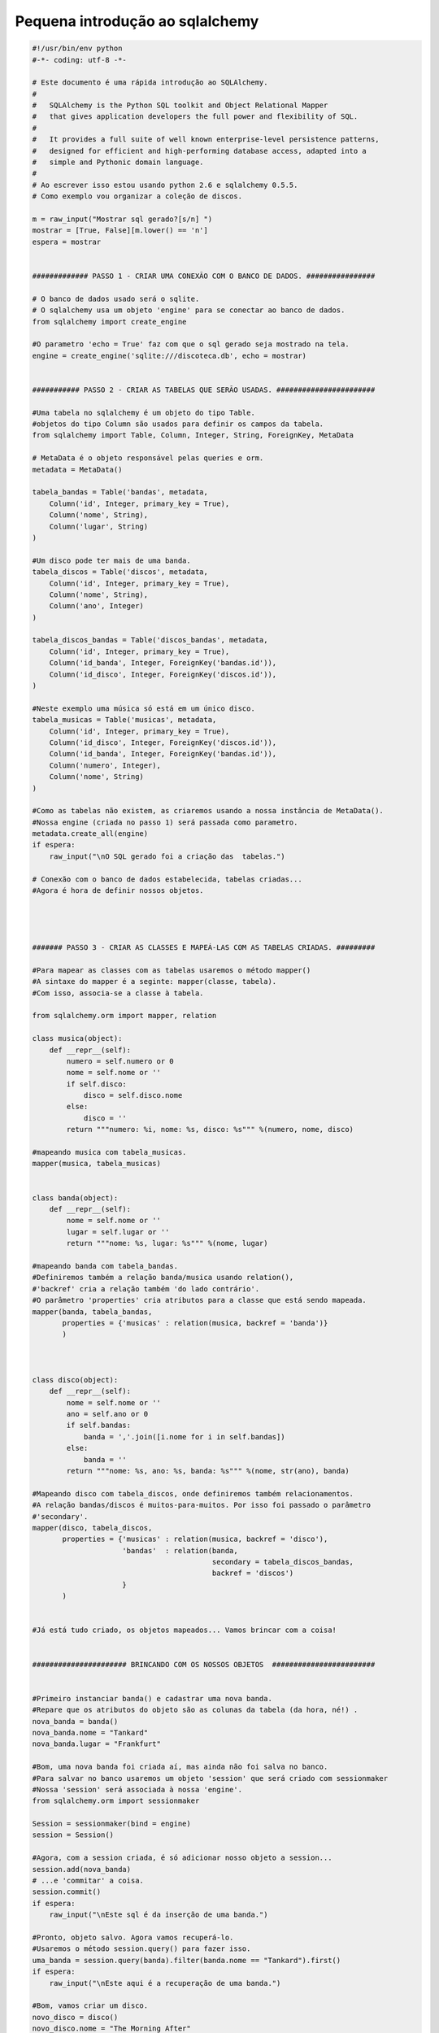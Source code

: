 .. post:: Dec 7, 2009
   :tags: computisses
   :author: Juca Crispim


Pequena introdução ao sqlalchemy
================================

.. code-block:: python

   #!/usr/bin/env python
   #-*- coding: utf-8 -*-

   # Este documento é uma rápida introdução ao SQLAlchemy.
   #
   #   SQLAlchemy is the Python SQL toolkit and Object Relational Mapper
   #   that gives application developers the full power and flexibility of SQL.
   #
   #   It provides a full suite of well known enterprise-level persistence patterns,
   #   designed for efficient and high-performing database access, adapted into a
   #   simple and Pythonic domain language.
   #
   # Ao escrever isso estou usando python 2.6 e sqlalchemy 0.5.5.
   # Como exemplo vou organizar a coleção de discos.

   m = raw_input("Mostrar sql gerado?[s/n] ")
   mostrar = [True, False][m.lower() == 'n']
   espera = mostrar


   ############# PASSO 1 - CRIAR UMA CONEXÃO COM O BANCO DE DADOS. ################

   # O banco de dados usado será o sqlite.
   # O sqlalchemy usa um objeto 'engine' para se conectar ao banco de dados.
   from sqlalchemy import create_engine

   #O parametro 'echo = True' faz com que o sql gerado seja mostrado na tela.
   engine = create_engine('sqlite:///discoteca.db', echo = mostrar)


   ########### PASSO 2 - CRIAR AS TABELAS QUE SERÃO USADAS. #######################

   #Uma tabela no sqlalchemy é um objeto do tipo Table.
   #objetos do tipo Column são usados para definir os campos da tabela.
   from sqlalchemy import Table, Column, Integer, String, ForeignKey, MetaData

   # MetaData é o objeto responsável pelas queries e orm.
   metadata = MetaData()

   tabela_bandas = Table('bandas', metadata,
       Column('id', Integer, primary_key = True),
       Column('nome', String),
       Column('lugar', String)
   )

   #Um disco pode ter mais de uma banda.
   tabela_discos = Table('discos', metadata,
       Column('id', Integer, primary_key = True),
       Column('nome', String),
       Column('ano', Integer)
   )

   tabela_discos_bandas = Table('discos_bandas', metadata,
       Column('id', Integer, primary_key = True),
       Column('id_banda', Integer, ForeignKey('bandas.id')),
       Column('id_disco', Integer, ForeignKey('discos.id')),
   )

   #Neste exemplo uma música só está em um único disco.
   tabela_musicas = Table('musicas', metadata,
       Column('id', Integer, primary_key = True),
       Column('id_disco', Integer, ForeignKey('discos.id')),
       Column('id_banda', Integer, ForeignKey('bandas.id')),
       Column('numero', Integer),
       Column('nome', String)
   )

   #Como as tabelas não existem, as criaremos usando a nossa instância de MetaData().
   #Nossa engine (criada no passo 1) será passada como parametro.
   metadata.create_all(engine)
   if espera:
       raw_input("\nO SQL gerado foi a criação das  tabelas.")

   # Conexão com o banco de dados estabelecida, tabelas criadas...
   #Agora é hora de definir nossos objetos.




   ####### PASSO 3 - CRIAR AS CLASSES E MAPEÁ-LAS COM AS TABELAS CRIADAS. #########

   #Para mapear as classes com as tabelas usaremos o método mapper()
   #A sintaxe do mapper é a seginte: mapper(classe, tabela).
   #Com isso, associa-se a classe à tabela.

   from sqlalchemy.orm import mapper, relation

   class musica(object):
       def __repr__(self):
	   numero = self.numero or 0
	   nome = self.nome or ''
	   if self.disco:
	       disco = self.disco.nome
	   else:
	       disco = ''
	   return """numero: %i, nome: %s, disco: %s""" %(numero, nome, disco)

   #mapeando musica com tabela_musicas.
   mapper(musica, tabela_musicas)


   class banda(object):
       def __repr__(self):
	   nome = self.nome or ''
	   lugar = self.lugar or ''
	   return """nome: %s, lugar: %s""" %(nome, lugar)

   #mapeando banda com tabela_bandas.
   #Definiremos também a relação banda/musica usando relation(),
   #'backref' cria a relação também 'do lado contrário'.
   #O parâmetro 'properties' cria atributos para a classe que está sendo mapeada.
   mapper(banda, tabela_bandas,
	  properties = {'musicas' : relation(musica, backref = 'banda')}
	  )



   class disco(object):
       def __repr__(self):
	   nome = self.nome or ''
	   ano = self.ano or 0
	   if self.bandas:
	       banda = ','.join([i.nome for i in self.bandas])
	   else:
	       banda = ''
	   return """nome: %s, ano: %s, banda: %s""" %(nome, str(ano), banda)

   #Mapeando disco com tabela_discos, onde definiremos também relacionamentos.
   #A relação bandas/discos é muitos-para-muitos. Por isso foi passado o parâmetro
   #'secondary'.
   mapper(disco, tabela_discos,
	  properties = {'musicas' : relation(musica, backref = 'disco'),
			'bandas'  : relation(banda,
					     secondary = tabela_discos_bandas,
					     backref = 'discos')
			}
	  )


   #Já está tudo criado, os objetos mapeados... Vamos brincar com a coisa!


   ###################### BRINCANDO COM OS NOSSOS OBJETOS  ########################


   #Primeiro instanciar banda() e cadastrar uma nova banda.
   #Repare que os atributos do objeto são as colunas da tabela (da hora, né!) .
   nova_banda = banda()
   nova_banda.nome = "Tankard"
   nova_banda.lugar = "Frankfurt"

   #Bom, uma nova banda foi criada aí, mas ainda não foi salva no banco.
   #Para salvar no banco usaremos um objeto 'session' que será criado com sessionmaker
   #Nossa 'session' será associada à nossa 'engine'.
   from sqlalchemy.orm import sessionmaker

   Session = sessionmaker(bind = engine)
   session = Session()

   #Agora, com a session criada, é só adicionar nosso objeto a session...
   session.add(nova_banda)
   # ...e 'commitar' a coisa.
   session.commit()
   if espera:
       raw_input("\nEste sql é da inserção de uma banda.")

   #Pronto, objeto salvo. Agora vamos recuperá-lo.
   #Usaremos o método session.query() para fazer isso.
   uma_banda = session.query(banda).filter(banda.nome == "Tankard").first()
   if espera:
       raw_input("\nEste aqui é a recuperação de uma banda.")

   #Bom, vamos criar um disco.
   novo_disco = disco()
   novo_disco.nome = "The Morning After"
   novo_disco.ano = 1988
   session.add(novo_disco)
   session.commit()

   #Um disco tem músicas, não?
   musicas = ['Intro', 'Commandment', 'Shit-faced', 'TV Hero', 'F.U.N.',
	      'Try Again', 'The Morning After', 'Desperation',
	      'Feed the Lohocla', 'Help Yourself', 'Mon Cheri', 'Outro']
   i = 1
   for m in musicas:
       nova_musica = musica()
       nova_musica.nome = m
       nova_musica.banda = uma_banda
       nova_musica.numero = i
       i += 1
       #Lembra do relation(), backref e tal que falei lá em cima? Então, olha aí!
       #O atributo nova_musica.disco aí embaixo foi criado com eles.
       nova_musica.disco = novo_disco
       session.add(nova_musica)
       session.commit()

   #Usando novamente um atributo criado na configuração do mapper...
   uma_banda.discos.append(novo_disco)

   #Bom, vamos cadastrar mais umas coisas aí pra entender direitinho como funciona.
   rdp = banda()
   rdp.nome = u"Ratos de Porão"
   rdp.lugar = u"São Paulo"

   cl = banda()
   cl.nome = u"Cólera"
   cl.lugar = u"São Paulo"

   pk = banda()
   pk.nome = u"Psykóze"
   pk.lugar = u"São Paulo"

   fc = banda()
   fc.nome = u"Fogo Cruzado"
   fc.lugar = u"São Paulo"

   outro_disco = disco()
   outro_disco.nome = "Sub"
   outro_disco.bandas.append(rdp)
   outro_disco.bandas.append(cl)
   outro_disco.bandas.append(pk)
   outro_disco.bandas.append(fc)
   session.add(outro_disco)
   #session.commit()

   musicas_sub = [(u'Parasita', rdp), (u'Vida Ruim', rdp), (u"Poluição Atômica", rdp),
		  (u"X.O.T.", cl), (u"Bloqueio Mental", cl),
		  (u"Quanto Vale a Liberdade", cl), (u"Terceira Guerra Mundial", pk),
		  (u"Buracos Suburbanos", pk), (u"Fim do Mundo", pk),
		  (u"Desemprego", fc), (u"União entre os Punks do Brasil", fc),
		  (u"Delinqüentes", fc), (u"Não Podemos Falar", rdp),
		  (u"Realidades da Guerra", rdp), (u"Porquê?", rdp), (u"Histeria", cl),
		  (u"Zero zero", cl), (u"Sub-ratos", cl), (u"Vítimas da Guerra", pk),
		  (u"Alienação do Homem", pk), (u"Desilusão", pk), (u"Inimizade", fc),
		  (u"Punk Inglês", fc), (u"Terceira Guerra", fc)]

   i = 1
   for m in musicas_sub:
       nova_musica = musica()
       nova_musica.nome = m[0]
       nova_musica.banda = m[1]
       nova_musica.numero = i
       session.add(nova_musica)
       session.commit()
       nova_musica.disco = outro_disco
       i += 1


   #Agora que já criamos as paradas, vamos ver...
   bandas = session.query(banda).all()
   for b in bandas:
       print "Banda: " , b.nome
       for d in b.discos:
	   print "  Disco: ", d.nome
	   for m in d.musicas:
	       if m.banda.id == b.id:
		   print "    Música: ", m.nome
